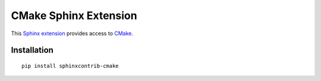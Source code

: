 
CMake Sphinx Extension
======================

This `Sphinx extension`_ provides access to `CMake`_.



Installation
------------

::

    pip install sphinxcontrib-cmake



.. _Sphinx extension: http://sphinx-doc.org
.. _CMake: http://cmake.org

